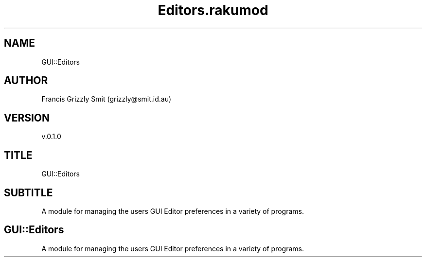 .pc
.TH Editors.rakumod 1 2023-11-24
.SH "NAME"
GUI::Editors 
.SH "AUTHOR"
Francis Grizzly Smit (grizzly@smit\&.id\&.au)
.SH "VERSION"
v\&.0\&.1\&.0
.SH "TITLE"
GUI::Editors
.SH "SUBTITLE"
A module for managing the users GUI Editor preferences in a variety of programs\&.
.SH GUI::Editors

A module for managing the users GUI Editor preferences in a variety of programs\&. 
